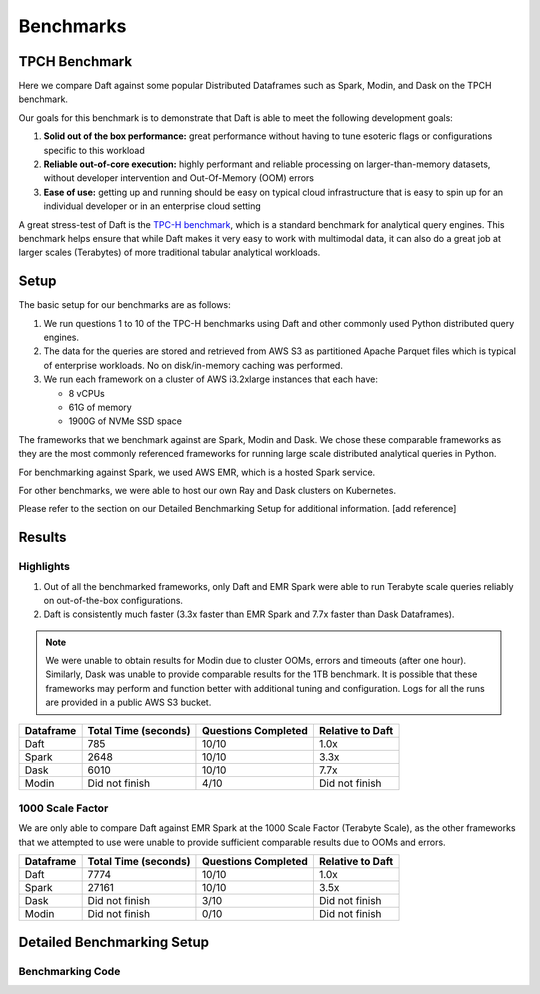 Benchmarks
======================

TPCH Benchmark
--------------
Here we compare Daft against some popular Distributed Dataframes such as Spark, Modin, and Dask on the TPCH benchmark.

Our goals for this benchmark is to demonstrate that Daft is able to meet the following development goals:

#. **Solid out of the box performance:** great performance without having to tune esoteric flags or configurations specific to this workload
#. **Reliable out-of-core execution:** highly performant and reliable processing on larger-than-memory datasets, without developer intervention and Out-Of-Memory (OOM) errors
#. **Ease of use:** getting up and running should be easy on typical cloud infrastructure that is easy to spin up for an individual developer or in an enterprise cloud setting


A great stress-test of Daft is the `TPC-H benchmark <https://www.tpc.org/tpch/>`_, which is a standard benchmark for analytical query engines.
This benchmark helps ensure that while Daft makes it very easy to work with multimodal data, it can also do a great job at larger scales (Terabytes) of more traditional tabular analytical workloads.

Setup
-----
The basic setup for our benchmarks are as follows:

#. We run questions 1 to 10 of the TPC-H benchmarks using Daft and other commonly used Python distributed query engines.
#. The data for the queries are stored and retrieved from AWS S3 as partitioned Apache Parquet files which is typical of enterprise workloads. No on disk/in-memory caching was performed.
#. We run each framework on a cluster of AWS i3.2xlarge instances that each have:

   * 8 vCPUs
   * 61G of memory
   * 1900G of NVMe SSD space


The frameworks that we benchmark against are Spark, Modin and Dask. We chose these comparable frameworks as they are the most commonly referenced frameworks for running large scale distributed analytical queries in Python.

For benchmarking against Spark, we used AWS EMR, which is a hosted Spark service.

For other benchmarks, we were able to host our own Ray and Dask clusters on Kubernetes.

Please refer to the section on our Detailed Benchmarking Setup for additional information. [add reference]

Results
-------


Highlights
^^^^^^^^^^
#. Out of all the benchmarked frameworks, only Daft and EMR Spark were able to run Terabyte scale queries reliably on out-of-the-box configurations.
#. Daft is consistently much faster (3.3x faster than EMR Spark and 7.7x faster than Dask Dataframes).


.. note::
   We were unable to obtain results for Modin due to cluster OOMs, errors and timeouts (after one hour).
   Similarly, Dask was unable to provide comparable results for the 1TB benchmark.
   It is possible that these frameworks may perform and function better with additional tuning and configuration.
   Logs for all the runs are provided in a public AWS S3 bucket.

.. raw:: html
   :file: ../_static/tpch-100sf.html

+-----------+----------------------+---------------------+------------------+
| Dataframe | Total Time (seconds) | Questions Completed | Relative to Daft |
+===========+======================+=====================+==================+
| Daft      | 785                  | 10/10               | 1.0x             |
+-----------+----------------------+---------------------+------------------+
| Spark     | 2648                 | 10/10               | 3.3x             |
+-----------+----------------------+---------------------+------------------+
| Dask      | 6010                 | 10/10               | 7.7x             |
+-----------+----------------------+---------------------+------------------+
| Modin     | Did not finish       | 4/10                | Did not finish   |
+-----------+----------------------+---------------------+------------------+

1000 Scale Factor
^^^^^^^^^^^^^^^^^

We are only able to compare Daft against EMR Spark at the 1000 Scale Factor (Terabyte Scale), as the other frameworks that we attempted to use were unable to provide sufficient comparable results due to OOMs and errors.

.. raw:: html
   :file: ../_static/tpch-1000sf.html

+-----------+----------------------+---------------------+------------------+
| Dataframe | Total Time (seconds) | Questions Completed | Relative to Daft |
+===========+======================+=====================+==================+
| Daft      | 7774                 | 10/10               | 1.0x             |
+-----------+----------------------+---------------------+------------------+
| Spark     | 27161                | 10/10               | 3.5x             |
+-----------+----------------------+---------------------+------------------+
| Dask      | Did not finish       | 3/10                | Did not finish   |
+-----------+----------------------+---------------------+------------------+
| Modin     | Did not finish       | 0/10                | Did not finish   |
+-----------+----------------------+---------------------+------------------+



.. raw:: html
   :file: ../_static/tpch-nodes-count-daft-1000sf.html



Detailed Benchmarking Setup
---------------------------

Benchmarking Code
^^^^^^^^^^^^^^^^^

